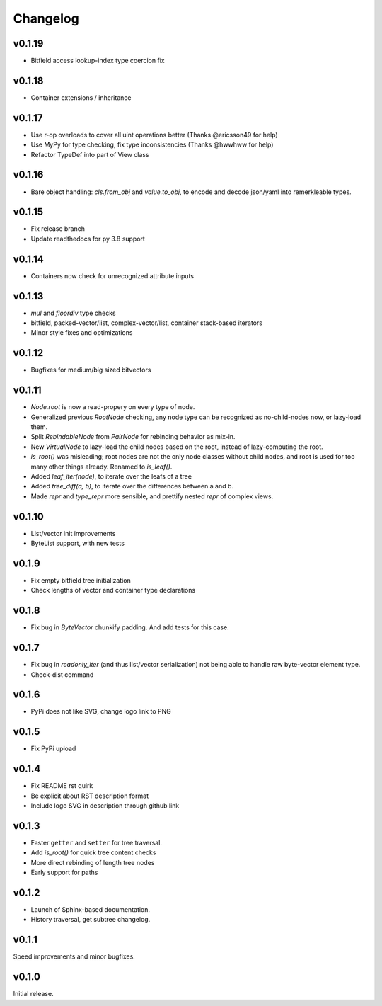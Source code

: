 Changelog
==========

v0.1.19
--------
- Bitfield access lookup-index type coercion fix

v0.1.18
--------
- Container extensions / inheritance

v0.1.17
--------

- Use r-op overloads to cover all uint operations better (Thanks @ericsson49 for help)
- Use MyPy for type checking, fix type inconsistencies (Thanks @hwwhww for help)
- Refactor TypeDef into part of View class


v0.1.16
--------

- Bare object handling: `cls.from_obj` and `value.to_obj`, to encode and decode json/yaml into remerkleable types.

v0.1.15
--------

- Fix release branch
- Update readthedocs for py 3.8 support

v0.1.14
--------

- Containers now check for unrecognized attribute inputs

v0.1.13
--------

- `mul` and `floordiv` type checks
- bitfield, packed-vector/list, complex-vector/list, container stack-based iterators
- Minor style fixes and optimizations

v0.1.12
--------

- Bugfixes for medium/big sized bitvectors

v0.1.11
--------

- `Node.root` is now a read-propery on every type of node.
- Generalized previous `RootNode` checking, any node type can be recognized as no-child-nodes now, or lazy-load them.
- Split `RebindableNode` from `PairNode` for rebinding behavior as mix-in.
- New `VirtualNode` to lazy-load the child nodes based on the root, instead of lazy-computing the root.
- `is_root()` was misleading; root nodes are not the only node classes without child nodes, and root is used for too many other things already. Renamed to `is_leaf()`.
- Added `leaf_iter(node)`, to iterate over the leafs of a tree
- Added `tree_diff(a, b)`, to iterate over the differences between a and b.
- Made `repr` and `type_repr` more sensible, and prettify nested `repr` of complex views.

v0.1.10
--------

- List/vector init improvements
- ByteList support, with new tests


v0.1.9
-------

- Fix empty bitfield tree initialization
- Check lengths of vector and container type declarations

v0.1.8
-------

- Fix bug in `ByteVector` chunkify padding. And add tests for this case.

v0.1.7
-------

- Fix bug in `readonly_iter` (and thus list/vector serialization) not being able to handle raw byte-vector element type.
- Check-dist command

v0.1.6
-------

- PyPi does not like SVG, change logo link to PNG

v0.1.5
-------
- Fix PyPi upload

v0.1.4
-------

- Fix README rst quirk
- Be explicit about RST description format
- Include logo SVG in description through github link

v0.1.3
-------

- Faster ``getter`` and ``setter`` for tree traversal.
- Add `is_root()` for quick tree content checks
- More direct rebinding of length tree nodes
- Early support for paths

v0.1.2
-------

- Launch of Sphinx-based documentation.
- History traversal, get subtree changelog.

v0.1.1
-------

Speed improvements and minor bugfixes.

v0.1.0
-------

Initial release.